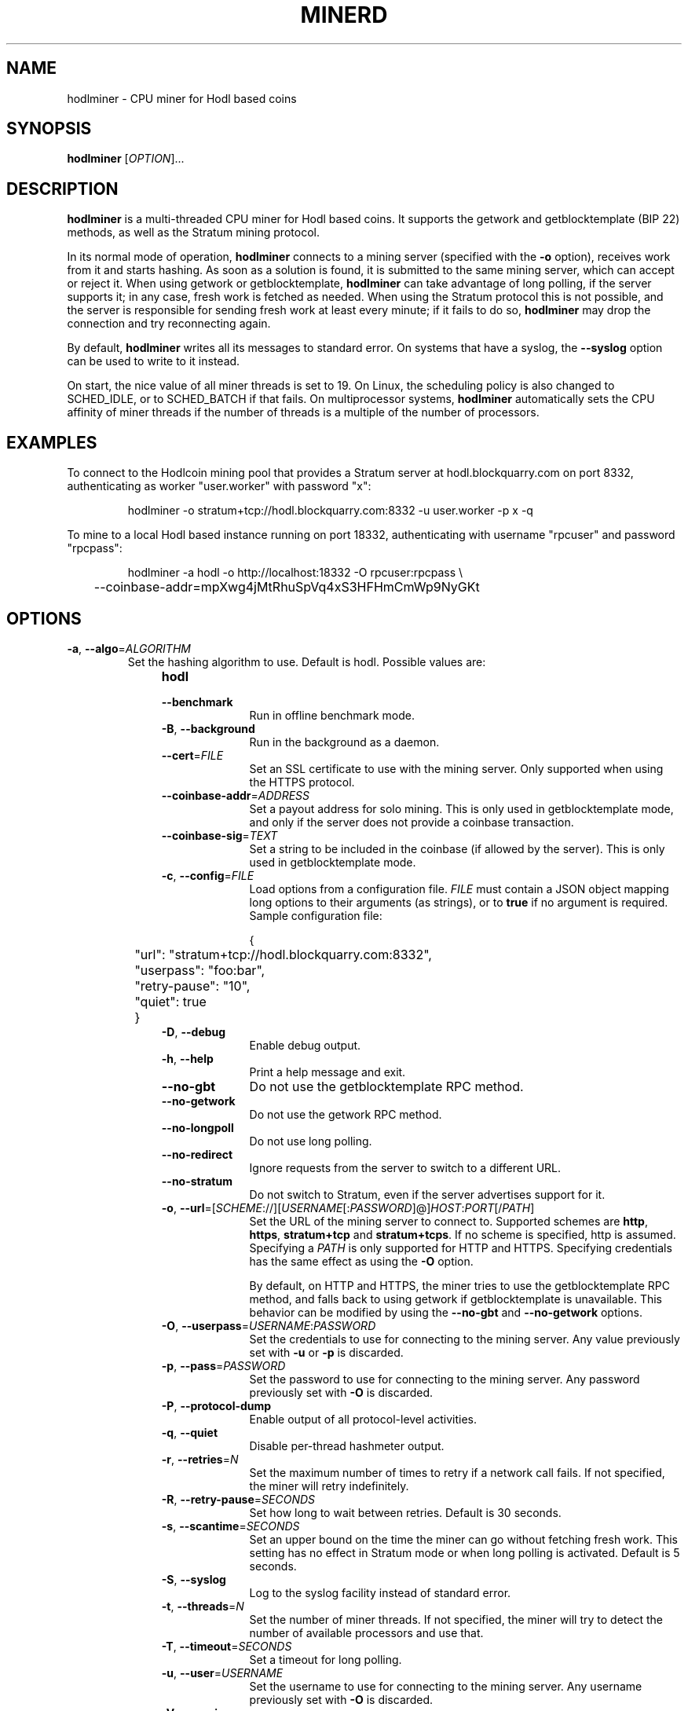 .TH MINERD 1 "March 2016" "hodlminer 2.4.3"
.SH NAME
hodlminer \- CPU miner for Hodl based coins
.SH SYNOPSIS
.B hodlminer
[\fIOPTION\fR]...
.SH DESCRIPTION
.B hodlminer
is a multi-threaded CPU miner for Hodl based coins.
It supports the getwork and getblocktemplate (BIP 22) methods,
as well as the Stratum mining protocol.
.PP
In its normal mode of operation, \fBhodlminer\fR connects to a mining server
(specified with the \fB\-o\fR option), receives work from it and starts hashing.
As soon as a solution is found, it is submitted to the same mining server,
which can accept or reject it.
When using getwork or getblocktemplate,
\fBhodlminer\fR can take advantage of long polling, if the server supports it;
in any case, fresh work is fetched as needed.
When using the Stratum protocol this is not possible,
and the server is responsible for sending fresh work at least every minute;
if it fails to do so,
\fBhodlminer\fR may drop the connection and try reconnecting again.
.PP
By default, \fBhodlminer\fR writes all its messages to standard error.
On systems that have a syslog, the \fB\-\-syslog\fR option can be used
to write to it instead.
.PP
On start, the nice value of all miner threads is set to 19.
On Linux, the scheduling policy is also changed to SCHED_IDLE,
or to SCHED_BATCH if that fails.
On multiprocessor systems, \fBhodlminer\fR
automatically sets the CPU affinity of miner threads
if the number of threads is a multiple of the number of processors.
.SH EXAMPLES
To connect to the Hodlcoin mining pool that provides a Stratum server
at hodl.blockquarry.com on port 8332, authenticating as worker "user.worker" with password "x":
.PP
.nf
.RS
hodlminer \-o stratum+tcp://hodl.blockquarry.com:8332 \-u user.worker -p x -q
.RE
.fi
.PP
To mine to a local Hodl based instance running on port 18332,
authenticating with username "rpcuser" and password "rpcpass":
.PP
.nf
.RS
hodlminer \-a hodl \-o http://localhost:18332 \-O rpcuser:rpcpass \\
	\-\-coinbase\-addr=mpXwg4jMtRhuSpVq4xS3HFHmCmWp9NyGKt
.RE
.fi
.PP
.SH OPTIONS
.TP
\fB\-a\fR, \fB\-\-algo\fR=\fIALGORITHM\fR
Set the hashing algorithm to use.
Default is hodl.
Possible values are:
.RS 11
.TP 10
.B hodl
.TP
\fB\-\-benchmark\fR
Run in offline benchmark mode.
.TP
\fB\-B\fR, \fB\-\-background\fR
Run in the background as a daemon.
.TP
\fB\-\-cert\fR=\fIFILE\fR
Set an SSL certificate to use with the mining server.
Only supported when using the HTTPS protocol.
.TP
\fB\-\-coinbase\-addr\fR=\fIADDRESS\fR
Set a payout address for solo mining.
This is only used in getblocktemplate mode,
and only if the server does not provide a coinbase transaction.
.TP
\fB\-\-coinbase\-sig\fR=\fITEXT\fR
Set a string to be included in the coinbase (if allowed by the server).
This is only used in getblocktemplate mode.
.TP
\fB\-c\fR, \fB\-\-config\fR=\fIFILE\fR
Load options from a configuration file.
\fIFILE\fR must contain a JSON object
mapping long options to their arguments (as strings),
or to \fBtrue\fR if no argument is required.
Sample configuration file:

.nf
	{
		"url": "stratum+tcp://hodl.blockquarry.com:8332",
		"userpass": "foo:bar",
		"retry-pause": "10",
		"quiet": true
	}
.fi
.TP
\fB\-D\fR, \fB\-\-debug\fR
Enable debug output.
.TP
\fB\-h\fR, \fB\-\-help\fR
Print a help message and exit.
.TP
\fB\-\-no\-gbt\fR
Do not use the getblocktemplate RPC method.
.TP
\fB\-\-no\-getwork\fR
Do not use the getwork RPC method.
.TP
\fB\-\-no\-longpoll\fR
Do not use long polling.
.TP
\fB\-\-no\-redirect\fR
Ignore requests from the server to switch to a different URL.
.TP
\fB\-\-no\-stratum\fR
Do not switch to Stratum, even if the server advertises support for it.
.TP
\fB\-o\fR, \fB\-\-url\fR=[\fISCHEME\fR://][\fIUSERNAME\fR[:\fIPASSWORD\fR]@]\fIHOST\fR:\fIPORT\fR[/\fIPATH\fR]
Set the URL of the mining server to connect to.
Supported schemes are \fBhttp\fR, \fBhttps\fR, \fBstratum+tcp\fR
and \fBstratum+tcps\fR.
If no scheme is specified, http is assumed.
Specifying a \fIPATH\fR is only supported for HTTP and HTTPS.
Specifying credentials has the same effect as using the \fB\-O\fR option.

By default, on HTTP and HTTPS,
the miner tries to use the getblocktemplate RPC method,
and falls back to using getwork if getblocktemplate is unavailable.
This behavior can be modified by using the \fB\-\-no\-gbt\fR
and \fB\-\-no\-getwork\fR options.
.TP
\fB\-O\fR, \fB\-\-userpass\fR=\fIUSERNAME\fR:\fIPASSWORD\fR
Set the credentials to use for connecting to the mining server.
Any value previously set with \fB\-u\fR or \fB\-p\fR is discarded.
.TP
\fB\-p\fR, \fB\-\-pass\fR=\fIPASSWORD\fR
Set the password to use for connecting to the mining server.
Any password previously set with \fB\-O\fR is discarded.
.TP
\fB\-P\fR, \fB\-\-protocol\-dump\fR
Enable output of all protocol-level activities.
.TP
\fB\-q\fR, \fB\-\-quiet\fR
Disable per-thread hashmeter output.
.TP
\fB\-r\fR, \fB\-\-retries\fR=\fIN\fR
Set the maximum number of times to retry if a network call fails.
If not specified, the miner will retry indefinitely.
.TP
\fB\-R\fR, \fB\-\-retry\-pause\fR=\fISECONDS\fR
Set how long to wait between retries. Default is 30 seconds.
.TP
\fB\-s\fR, \fB\-\-scantime\fR=\fISECONDS\fR
Set an upper bound on the time the miner can go without fetching fresh work.
This setting has no effect in Stratum mode or when long polling is activated.
Default is 5 seconds.
.TP
\fB\-S\fR, \fB\-\-syslog\fR
Log to the syslog facility instead of standard error.
.TP
\fB\-t\fR, \fB\-\-threads\fR=\fIN\fR
Set the number of miner threads.
If not specified, the miner will try to detect the number of available processors
and use that.
.TP
\fB\-T\fR, \fB\-\-timeout\fR=\fISECONDS\fR
Set a timeout for long polling.
.TP
\fB\-u\fR, \fB\-\-user\fR=\fIUSERNAME\fR
Set the username to use for connecting to the mining server.
Any username previously set with \fB\-O\fR is discarded.
.TP
\fB\-V\fR, \fB\-\-version\fR
Display version information and quit.
.TP
\fB\-x\fR, \fB\-\-proxy\fR=[\fISCHEME\fR://][\fIUSERNAME\fR:\fIPASSWORD\fR@]\fIHOST\fR:\fIPORT\fR
Connect to the mining server through a proxy.
Supported schemes are: \fBhttp\fR, \fBsocks4\fR, \fBsocks5\fR.
Since libcurl 7.18.0, the following are also supported:
\fBsocks4a\fR, \fBsocks5h\fR (SOCKS5 with remote name resolving).
If no scheme is specified, the proxy is treated as an HTTP proxy.
.SH ENVIRONMENT
The following environment variables can be specified in lower case or upper case;
the lower-case version has precedence. \fBhttp_proxy\fR is an exception
as it is only available in lower case.
.PP
.RS
.TP
\fBhttp_proxy\fR [\fISCHEME\fR://]\fIHOST\fR:\fIPORT\fR
Sets the proxy server to use for HTTP.
.TP
\fBHTTPS_PROXY\fR [\fISCHEME\fR://]\fIHOST\fR:\fIPORT\fR
Sets the proxy server to use for HTTPS.
.TP
\fBALL_PROXY\fR [\fISCHEME\fR://]\fIHOST\fR:\fIPORT\fR
Sets the proxy server to use if no protocol-specific proxy is set.
.RE
.PP
Using an environment variable to set the proxy has the same effect as
using the \fB\-x\fR option.
.SH AUTHOR
Most of the code in the current version of minerd was written by
Pooler <pooler@litecoinpool.org> with contributions from others.

The original minerd was written by Jeff Garzik <jeff@garzik.org>.
